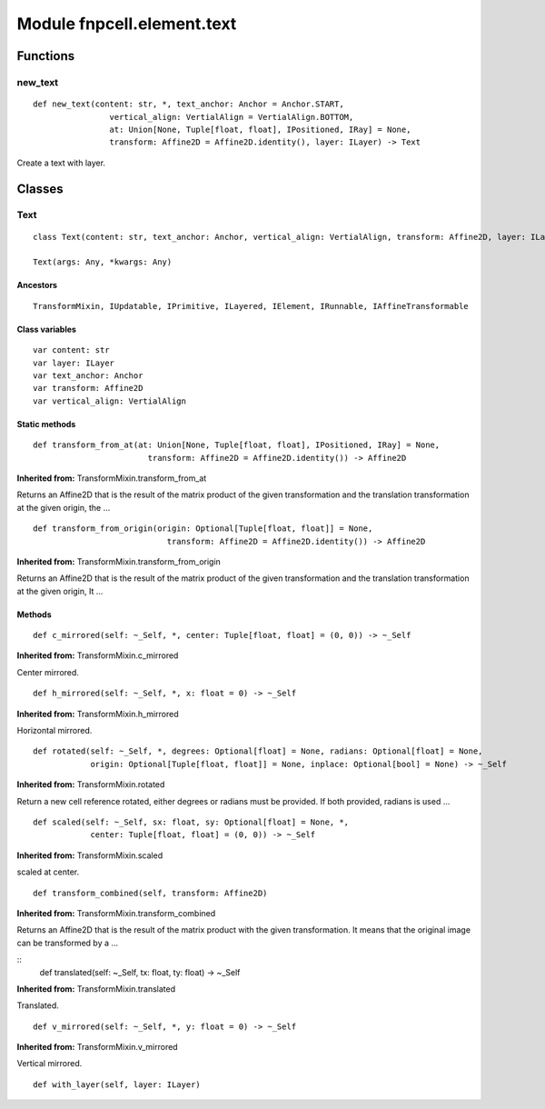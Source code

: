Module fnpcell.element.text
=============================

Functions
-----------

new_text
++++++++++

::
    
    def new_text(content: str, *, text_anchor: Anchor = Anchor.START, 
                    vertical_align: VertialAlign = VertialAlign.BOTTOM, 
                    at: Union[None, Tuple[float, float], IPositioned, IRay] = None, 
                    transform: Affine2D = Affine2D.identity(), layer: ILayer) -> Text

Create a text with layer.

Classes
----------

Text
++++++++

::
    
    class Text(content: str, text_anchor: Anchor, vertical_align: VertialAlign, transform: Affine2D, layer: ILayer)

    Text(args: Any, *kwargs: Any)

Ancestors
__________

::
    
    TransformMixin, IUpdatable, IPrimitive, ILayered, IElement, IRunnable, IAffineTransformable

Class variables
_________________

::
    
    var content: str
    var layer: ILayer
    var text_anchor: Anchor
    var transform: Affine2D
    var vertical_align: VertialAlign

Static methods
________________

::
    
    def transform_from_at(at: Union[None, Tuple[float, float], IPositioned, IRay] = None, 
                            transform: Affine2D = Affine2D.identity()) -> Affine2D

**Inherited from:** TransformMixin.transform_from_at

Returns an Affine2D that is the result of the matrix product of the given transformation and 
the translation transformation at the given origin, the …

::
    
    def transform_from_origin(origin: Optional[Tuple[float, float]] = None, 
                                transform: Affine2D = Affine2D.identity()) -> Affine2D

**Inherited from:** TransformMixin.transform_from_origin

Returns an Affine2D that is the result of the matrix product of the given transformation and 
the translation transformation at the given origin, It …

Methods
___________

::
    
    def c_mirrored(self: ~_Self, *, center: Tuple[float, float] = (0, 0)) -> ~_Self

**Inherited from:** TransformMixin.c_mirrored

Center mirrored.

::
    
    def h_mirrored(self: ~_Self, *, x: float = 0) -> ~_Self

**Inherited from:** TransformMixin.h_mirrored

Horizontal mirrored.

::
    
    def rotated(self: ~_Self, *, degrees: Optional[float] = None, radians: Optional[float] = None, 
                origin: Optional[Tuple[float, float]] = None, inplace: Optional[bool] = None) -> ~_Self

**Inherited from:** TransformMixin.rotated

Return a new cell reference rotated, either degrees or radians must be provided. 
If both provided, radians is used …

::
    
    def scaled(self: ~_Self, sx: float, sy: Optional[float] = None, *, 
                center: Tuple[float, float] = (0, 0)) -> ~_Self

**Inherited from:** TransformMixin.scaled

scaled at center.

::
    
    def transform_combined(self, transform: Affine2D)

**Inherited from:** TransformMixin.transform_combined

Returns an Affine2D that is the result of the matrix product with the given transformation. 
It means that the original image can be transformed by a …

::
    def translated(self: ~_Self, tx: float, ty: float) -> ~_Self

**Inherited from:** TransformMixin.translated

Translated.

::
    
    def v_mirrored(self: ~_Self, *, y: float = 0) -> ~_Self

**Inherited from:** TransformMixin.v_mirrored

Vertical mirrored.

::
    
    def with_layer(self, layer: ILayer)